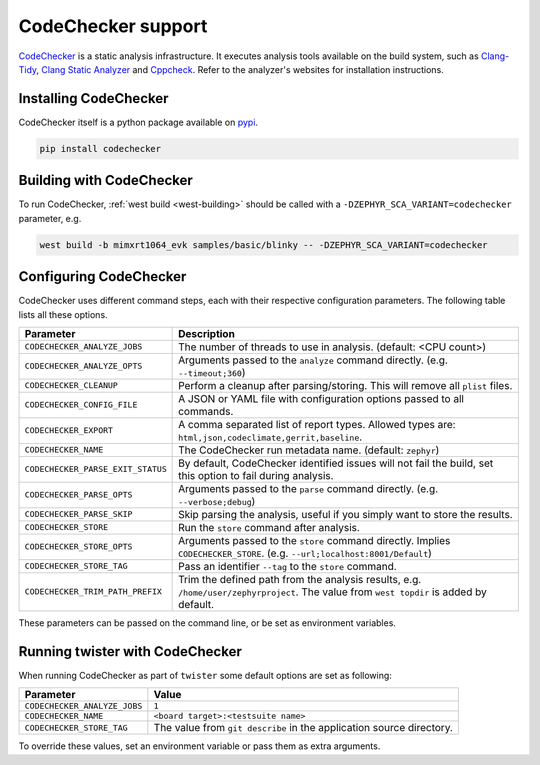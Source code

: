 .. _codechecker:

CodeChecker support
###################

`CodeChecker <https://codechecker.readthedocs.io/>`__ is a static analysis infrastructure.
It executes analysis tools available on the build system, such as
`Clang-Tidy <https://clang.llvm.org/extra/clang-tidy/>`__,
`Clang Static Analyzer <https://clang-analyzer.llvm.org/>`__ and
`Cppcheck <https://cppcheck.sourceforge.io/>`__. Refer to the analyzer's websites for installation
instructions.

Installing CodeChecker
**********************

CodeChecker itself is a python package available on `pypi <https://pypi.org/project/codechecker/>`__.

.. code-block:: shell

    pip install codechecker

Building with CodeChecker
*************************

To run CodeChecker, :ref:`west build <west-building>` should be
called with a ``-DZEPHYR_SCA_VARIANT=codechecker`` parameter, e.g.

.. code-block:: shell

    west build -b mimxrt1064_evk samples/basic/blinky -- -DZEPHYR_SCA_VARIANT=codechecker


Configuring CodeChecker
***********************

CodeChecker uses different command steps, each with their respective configuration
parameters. The following table lists all these options.

.. list-table::
   :header-rows: 1

   * - Parameter
     - Description
   * - ``CODECHECKER_ANALYZE_JOBS``
     - The number of threads to use in analysis. (default: <CPU count>)
   * - ``CODECHECKER_ANALYZE_OPTS``
     - Arguments passed to the ``analyze`` command directly. (e.g. ``--timeout;360``)
   * - ``CODECHECKER_CLEANUP``
     - Perform a cleanup after parsing/storing. This will remove all ``plist`` files.
   * - ``CODECHECKER_CONFIG_FILE``
     - A JSON or YAML file with configuration options passed to all commands.
   * - ``CODECHECKER_EXPORT``
     - A comma separated list of report types. Allowed types are:
       ``html,json,codeclimate,gerrit,baseline``.
   * - ``CODECHECKER_NAME``
     - The CodeChecker run metadata name. (default: ``zephyr``)
   * - ``CODECHECKER_PARSE_EXIT_STATUS``
     - By default, CodeChecker identified issues will not fail the build, set this option to fail
       during analysis.
   * - ``CODECHECKER_PARSE_OPTS``
     - Arguments passed to the ``parse`` command directly. (e.g. ``--verbose;debug``)
   * - ``CODECHECKER_PARSE_SKIP``
     - Skip parsing the analysis, useful if you simply want to store the results.
   * - ``CODECHECKER_STORE``
     - Run the ``store`` command after analysis.
   * - ``CODECHECKER_STORE_OPTS``
     - Arguments passed to the ``store`` command directly. Implies ``CODECHECKER_STORE``.
       (e.g. ``--url;localhost:8001/Default``)
   * - ``CODECHECKER_STORE_TAG``
     - Pass an identifier ``--tag`` to the ``store`` command.
   * - ``CODECHECKER_TRIM_PATH_PREFIX``
     - Trim the defined path from the analysis results, e.g. ``/home/user/zephyrproject``.
       The value from ``west topdir`` is added by default.

These parameters can be passed on the command line, or be set as environment variables.


Running twister with CodeChecker
********************************

When running CodeChecker as part of ``twister`` some default options are set as following:

.. list-table::
   :header-rows: 1

   * - Parameter
     - Value
   * - ``CODECHECKER_ANALYZE_JOBS``
     - ``1``
   * - ``CODECHECKER_NAME``
     - ``<board target>:<testsuite name>``
   * - ``CODECHECKER_STORE_TAG``
     - The value from ``git describe`` in the application source directory.

To override these values, set an environment variable or pass them as extra arguments.
